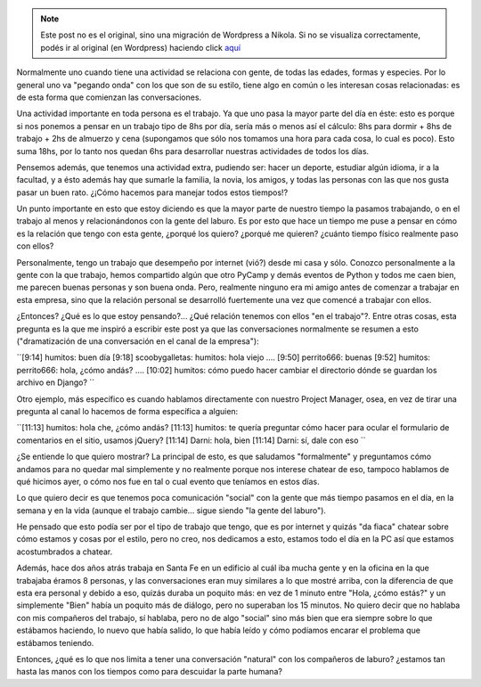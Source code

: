 .. link:
.. description:
.. tags: general, trabajo
.. date: 2010/06/19 11:37:00
.. title: Compañeros del trabajo
.. slug: companeros-del-trabajo


.. note::

   Este post no es el original, sino una migración de Wordpress a
   Nikola. Si no se visualiza correctamente, podés ir al original (en
   Wordpress) haciendo click aquí_

.. _aquí: http://humitos.wordpress.com/2010/06/19/companeros-del-trabajo/


Normalmente uno cuando tiene una actividad se relaciona con gente, de
todas las edades, formas y especies. Por lo general uno va "pegando
onda" con los que son de su estilo, tiene algo en común o les interesan
cosas relacionadas: es de esta forma que comienzan las conversaciones.

Una actividad importante en toda persona es el trabajo. Ya que uno pasa
la mayor parte del día en éste: esto es porque si nos ponemos a pensar
en un trabajo tipo de 8hs por día, sería más o menos así el cálculo: 8hs
para dormir + 8hs de trabajo + 2hs de almuerzo y cena (supongamos que
sólo nos tomamos una hora para cada cosa, lo cual es poco). Esto suma
18hs, por lo tanto nos quedan 6hs para desarrollar nuestras actividades
de todos los días.

Pensemos además, que tenemos una actividad extra, pudiendo ser: hacer un
deporte, estudiar algún idioma, ir a la facultad, y a ésto además hay
que sumarle la familia, la novia, los amigos, y todas las personas con
las que nos gusta pasar un buen rato. ¿¡Cómo hacemos para manejar todos
estos tiempos!?

Un punto importante en esto que estoy diciendo es que la mayor parte de
nuestro tiempo la pasamos trabajando, o en el trabajo al menos y
relacionándonos con la gente del laburo. Es por esto que hace un tiempo
me puse a pensar en cómo es la relación que tengo con esta gente,
¿porqué los quiero? ¿porqué me quieren? ¿cuánto tiempo físico realmente
paso con ellos?

Personalmente, tengo un trabajo que desempeño por internet (vió?) desde
mi casa y sólo. Conozco personalmente a la gente con la que trabajo,
hemos compartido algún que otro PyCamp y demás eventos de Python y todos
me caen bien, me parecen buenas personas y son buena onda. Pero,
realmente ninguno era mi amigo antes de comenzar a trabajar en esta
empresa, sino que la relación personal se desarrolló fuertemente una vez
que comencé a trabajar con ellos.

¿Entonces? ¿Qué es lo que estoy pensando?... ¿Qué relación tenemos con
ellos "en el trabajo"?. Entre otras cosas, esta pregunta es la que me
inspiró a escribir este post ya que las conversaciones normalmente se
resumen a esto ("dramatización de una conversación en el canal de la
empresa"):

``[9:14] humitos: buen día  [9:18] scoobygalletas: humitos: hola viejo  ....  [9:50] perrito666: buenas  [9:52] humitos: perrito666: hola, ¿cómo andás?  ....  [10:02] humitos: cómo puedo hacer cambiar el directorio dónde se guardan los archivo en Django? ``

Otro ejemplo, más específico es cuando hablamos directamente con nuestro
Project Manager, osea, en vez de tirar una pregunta al canal lo hacemos
de forma específica a alguien:

``[11:13] humitos: hola che, ¿cómo andás?  [11:13] humitos: te quería preguntar cómo hacer para ocular el formulario de comentarios en el sitio, usamos jQuery?  [11:14] Darni: hola, bien  [11:14] Darni: sí, dale con eso ``

¿Se entiende lo que quiero mostrar? La principal de esto, es que
saludamos "formalmente" y preguntamos cómo andamos para no quedar mal
simplemente y no realmente porque nos interese chatear de eso, tampoco
hablamos de qué hicimos ayer, o cómo nos fue en tal o cual evento que
teníamos en estos días.

Lo que quiero decir es que tenemos poca comunicación "social" con la
gente que más tiempo pasamos en el día, en la semana y en la vida
(aunque el trabajo cambie... sigue siendo "la gente del laburo").

He pensado que esto podía ser por el tipo de trabajo que tengo, que es
por internet y quizás "da fiaca" chatear sobre cómo estamos y cosas por
el estilo, pero no creo, nos dedicamos a esto, estamos todo el día en la
PC así que estamos acostumbrados a chatear.

Además, hace dos años atrás trabaja en Santa Fe en un edificio al cuál
iba mucha gente y en la oficina en la que trabajaba éramos 8 personas, y
las conversaciones eran muy similares a lo que mostré arriba, con la
diferencia de que esta era personal y debido a eso, quizás duraba un
poquito más: en vez de 1 minuto entre "Hola, ¿cómo estás?" y un
simplemente "Bien" había un poquito más de diálogo, pero no superaban
los 15 minutos. No quiero decir que no hablaba con mis compañeros del
trabajo, sí hablaba, pero no de algo "social" sino más bien que era
siempre sobre lo que estábamos haciendo, lo nuevo que había salido, lo
que había leído y cómo podíamos encarar el problema que estábamos
teniendo.

Entonces, ¿qué es lo que nos limita a tener una conversación "natural"
con los compañeros de laburo? ¿estamos tan hasta las manos con los
tiempos como para descuidar la parte humana?
